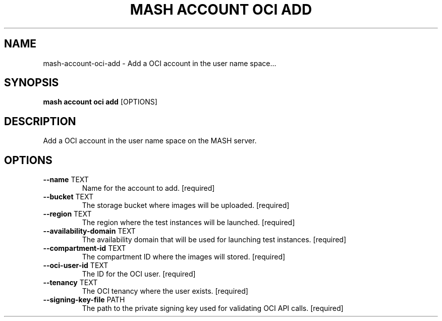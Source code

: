 .TH "MASH ACCOUNT OCI ADD" "1" "2025-05-19" "4.3.0" "mash account oci add Manual"
.SH NAME
mash\-account\-oci\-add \- Add a OCI account in the user name space...
.SH SYNOPSIS
.B mash account oci add
[OPTIONS]
.SH DESCRIPTION
.PP
    Add a OCI account in the user name space on the MASH server.
    
.SH OPTIONS
.TP
\fB\-\-name\fP TEXT
Name for the account to add.  [required]
.TP
\fB\-\-bucket\fP TEXT
The storage bucket where images will be uploaded.  [required]
.TP
\fB\-\-region\fP TEXT
The region where the test instances will be launched.  [required]
.TP
\fB\-\-availability\-domain\fP TEXT
The availability domain that will be used for launching test instances.  [required]
.TP
\fB\-\-compartment\-id\fP TEXT
The compartment ID where the images will stored.  [required]
.TP
\fB\-\-oci\-user\-id\fP TEXT
The ID for the OCI user.  [required]
.TP
\fB\-\-tenancy\fP TEXT
The OCI tenancy where the user exists.  [required]
.TP
\fB\-\-signing\-key\-file\fP PATH
The path to the private signing key used for validating OCI API calls.  [required]
